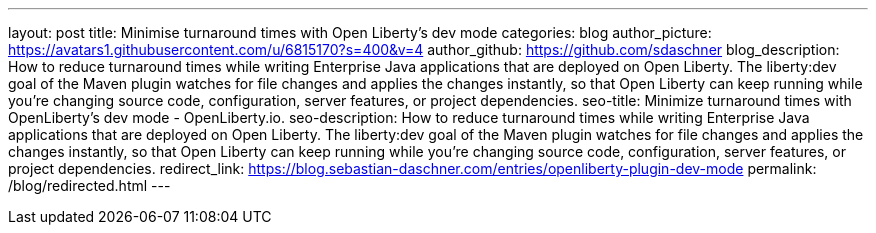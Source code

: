 ---
layout: post
title: Minimise turnaround times with Open Liberty's dev mode
categories: blog
author_picture: https://avatars1.githubusercontent.com/u/6815170?s=400&v=4
author_github: https://github.com/sdaschner
blog_description: How to reduce turnaround times while writing Enterprise Java applications that are deployed on Open Liberty. The liberty:dev goal of the Maven plugin watches for file changes and applies the changes instantly, so that Open Liberty can keep running while you’re changing source code, configuration, server features, or project dependencies.
seo-title: Minimize turnaround times with OpenLiberty's dev mode - OpenLiberty.io.
seo-description: How to reduce turnaround times while writing Enterprise Java applications that are deployed on Open Liberty. The liberty:dev goal of the Maven plugin watches for file changes and applies the changes instantly, so that Open Liberty can keep running while you’re changing source code, configuration, server features, or project dependencies.
redirect_link: https://blog.sebastian-daschner.com/entries/openliberty-plugin-dev-mode
permalink: /blog/redirected.html
---
